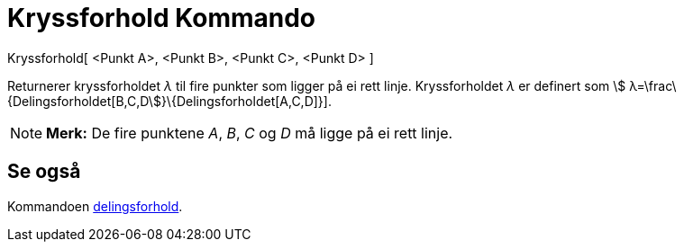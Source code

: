= Kryssforhold Kommando
:page-en: commands/CrossRatio
ifdef::env-github[:imagesdir: /nb/modules/ROOT/assets/images]

Kryssforhold[ <Punkt A>, <Punkt B>, <Punkt C>, <Punkt D> ]

Returnerer kryssforholdet _λ_ til fire punkter som ligger på ei rett linje. Kryssforholdet _λ_ er definert som stem:[
λ=\frac\{Delingsforholdet[B,C,D]}\{Delingsforholdet[A,C,D]}].

[NOTE]
====

*Merk:* De fire punktene _A_, _B_, _C_ og _D_ må ligge på ei rett linje.

====

== Se også

Kommandoen xref:/commands/Delingsforhold.adoc[delingsforhold].
